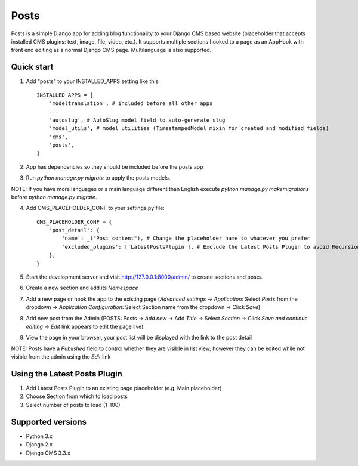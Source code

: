 =====
Posts
=====

Posts is a simple Django app for adding blog functionality to your Django CMS based website (placeholder that accepts installed CMS plugins: text, image, file, video, etc.). It supports multiple sections hooked to a page as an AppHook with front end editing as a normal Django CMS page. Multilanguage is also supported.

Quick start
-----------

1. Add "posts" to your INSTALLED_APPS setting like this::

    INSTALLED_APPS = [
        'modeltranslation', # included before all other apps
        ...
        'autoslug', # AutoSlug model field to auto-generate slug
        'model_utils', # model utilities (TimestampedModel mixin for created and modified fields)
        'cms',
        'posts',
    ]

2. App has dependencies so they should be included before the posts app

3. Run `python manage.py migrate` to apply the posts models. 

NOTE: If you have more languages or a main language different than English execute `python manage.py makemigrations` before `python manage.py migrate`.

4. Add CMS_PLACEHOLDER_CONF to your settings.py file::

    CMS_PLACEHOLDER_CONF = {
        'post_detail': {
            'name': _("Post content"), # Change the placeholder name to whatever you prefer
            'excluded_plugins': ['LatestPostsPlugin'], # Exclude the Latest Posts Plugin to avoid Recursion Error
        },
    }

5. Start the development server and visit http://127.0.0.1:8000/admin/ to create sections and posts.

6. Create a new section and add its `Namespace`

7. Add a new page or hook the app to the existing page (`Advanced settings` -> `Application`: Select `Posts` from the dropdown -> `Application Configuration`: Select Section name from the dropdown -> Click `Save`)

8. Add new post from the Admin (POSTS: Posts -> `Add new` -> Add `Title` -> Select `Section` -> Click `Save and continue editing` -> `Edit` link appears to edit the page live)

9. View the page in your browser, your post list will be displayed with the link to the post detail

NOTE: Posts have a `Published` field to control whether they are visible in list view, however they can be edited while not visible from the admin using the `Edit` link

Using the Latest Posts Plugin
-----------
1. Add Latest Posts Plugin to an existing page placeholder (e.g. Main placeholder)
2. Choose Section from which to load posts
3. Select number of posts to load (1-100)

Supported versions
-----------
- Python 3.x
- Django 2.x
- Django CMS 3.3.x
